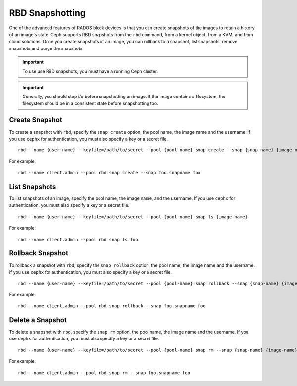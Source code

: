 ==================
 RBD Snapshotting
==================

One of the advanced features of RADOS block devices is that you can create 
snapshots of the images to retain a history of an image's state. Ceph supports
RBD snapshots from the ``rbd`` command, from a kernel object, from a 
KVM, and from cloud solutions. Once you create snapshots of an image, you 
can rollback to a snapshot, list snapshots, remove snapshots and purge 
the snapshots.

.. important:: To use use RBD snapshots, you must have a running Ceph cluster.

.. important:: Generally, you should stop i/o before snapshotting an image.
   If the image contains a filesystem, the filesystem should be in a
   consistent state before snapshotting too.

Create Snapshot
---------------

To create a snapshot with ``rbd``, specify the ``snap create`` option, 
the pool name, the image name and the username. If you use ``cephx`` for 
authentication, you must also specify a key or a secret file. ::

	rbd --name {user-name} --keyfile=/path/to/secret --pool {pool-name} snap create --snap {snap-name} {image-name}

For example:: 

	rbd --name client.admin --pool rbd snap create --snap foo.snapname foo

List Snapshots
--------------

To list snapshots of an image, specify the pool name, the image name, and
the username. If you use ``cephx`` for authentication, you must also 
specify a key or a secret file. ::

	rbd --name {user-name} --keyfile=/path/to/secret --pool {pool-name} snap ls {image-name} 

For example::

	rbd --name client.admin --pool rbd snap ls foo 

Rollback Snapshot
-----------------

To rollback a snapshot with ``rbd``, specify the ``snap rollback`` option, 
the pool name, the image name and the username. If you use ``cephx`` for 
authentication, you must also specify a key or a secret file. :: 

	rbd --name {user-name} --keyfile=/path/to/secret --pool {pool-name} snap rollback --snap {snap-name} {image-name}

For example::

	rbd --name client.admin --pool rbd snap rollback --snap foo.snapname foo


Delete a Snapshot
-----------------
To delete a snapshot with ``rbd``, specify the ``snap rm`` option, 
the pool name, the image name and the username. If you use ``cephx`` for 
authentication, you must also specify a key or a secret file. :: 

	rbd --name {user-name} --keyfile=/path/to/secret --pool {pool-name} snap rm --snap {snap-name} {image-name}
	
For example:: 

	rbd --name client.admin --pool rbd snap rm --snap foo.snapname foo
